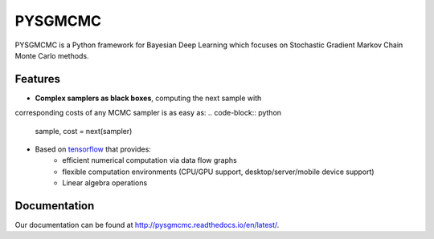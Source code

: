 ======
PYSGMCMC
======

PYSGMCMC is a Python framework for Bayesian Deep Learning which focuses on 
Stochastic Gradient Markov Chain Monte Carlo methods. 

Features
======
* **Complex samplers as black boxes**, computing the next sample with 
corresponding costs of any MCMC sampler is as easy as:
.. code-block:: python

   sample, cost = next(sampler)

* Based on `tensorflow <https://www.tensorflow.org/>`_ that provides:
    * efficient numerical computation via data flow graphs
    * flexible computation environments (CPU/GPU support, desktop/server/mobile device support)
    * Linear algebra operations

Documentation
======
Our documentation can be found at http://pysgmcmc.readthedocs.io/en/latest/.

